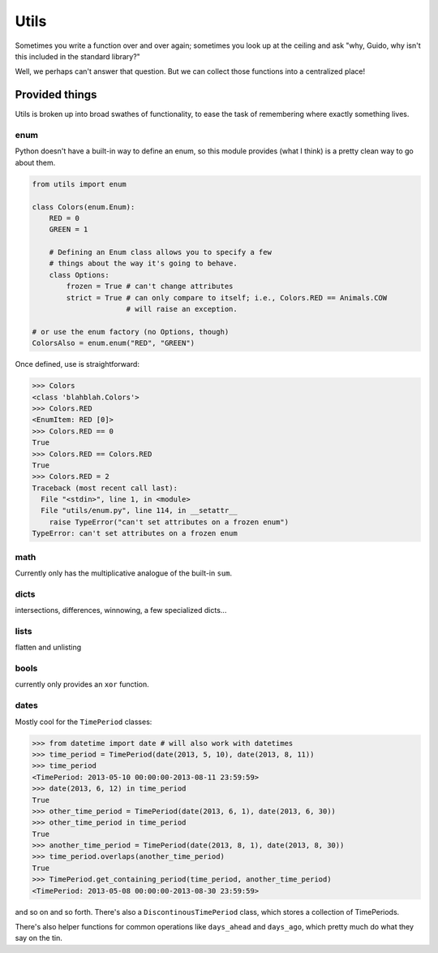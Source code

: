 Utils
=====

Sometimes you write a function over and over again; sometimes you look up at
the ceiling and ask "why, Guido, why isn't this included in the standard
library?"

Well, we perhaps can't answer that question. But we can collect those functions
into a centralized place!

Provided things
+++++++++++++++

Utils is broken up into broad swathes of functionality, to ease the task of
remembering where exactly something lives.

enum
----

Python doesn't have a built-in way to define an enum, so this module provides (what I think) is a pretty clean way to go about them.

.. code-block:: python

    from utils import enum

    class Colors(enum.Enum):
        RED = 0
        GREEN = 1

        # Defining an Enum class allows you to specify a few
        # things about the way it's going to behave.
        class Options:
            frozen = True # can't change attributes
            strict = True # can only compare to itself; i.e., Colors.RED == Animals.COW
                          # will raise an exception.

    # or use the enum factory (no Options, though)
    ColorsAlso = enum.enum("RED", "GREEN")

Once defined, use is straightforward:

.. code-block:: python

    >>> Colors
    <class 'blahblah.Colors'>
    >>> Colors.RED
    <EnumItem: RED [0]>
    >>> Colors.RED == 0
    True
    >>> Colors.RED == Colors.RED
    True
    >>> Colors.RED = 2
    Traceback (most recent call last):
      File "<stdin>", line 1, in <module>
      File "utils/enum.py", line 114, in __setattr__
        raise TypeError("can't set attributes on a frozen enum")
    TypeError: can't set attributes on a frozen enum

math
----

Currently only has the multiplicative analogue of the built-in ``sum``.

dicts
-----

intersections, differences, winnowing, a few specialized dicts...

lists
-----

flatten and unlisting

bools
-----

currently only provides an ``xor`` function.

dates
-----

Mostly cool for the ``TimePeriod`` classes:

.. code-block:: python

    >>> from datetime import date # will also work with datetimes
    >>> time_period = TimePeriod(date(2013, 5, 10), date(2013, 8, 11))
    >>> time_period
    <TimePeriod: 2013-05-10 00:00:00-2013-08-11 23:59:59>
    >>> date(2013, 6, 12) in time_period
    True
    >>> other_time_period = TimePeriod(date(2013, 6, 1), date(2013, 6, 30))
    >>> other_time_period in time_period
    True
    >>> another_time_period = TimePeriod(date(2013, 8, 1), date(2013, 8, 30))
    >>> time_period.overlaps(another_time_period)
    True
    >>> TimePeriod.get_containing_period(time_period, another_time_period)
    <TimePeriod: 2013-05-08 00:00:00-2013-08-30 23:59:59>


and so on and so forth. There's also a ``DiscontinousTimePeriod`` class, which
stores a collection of TimePeriods.

There's also helper functions for common operations like ``days_ahead`` and
``days_ago``, which pretty much do what they say on the tin.
